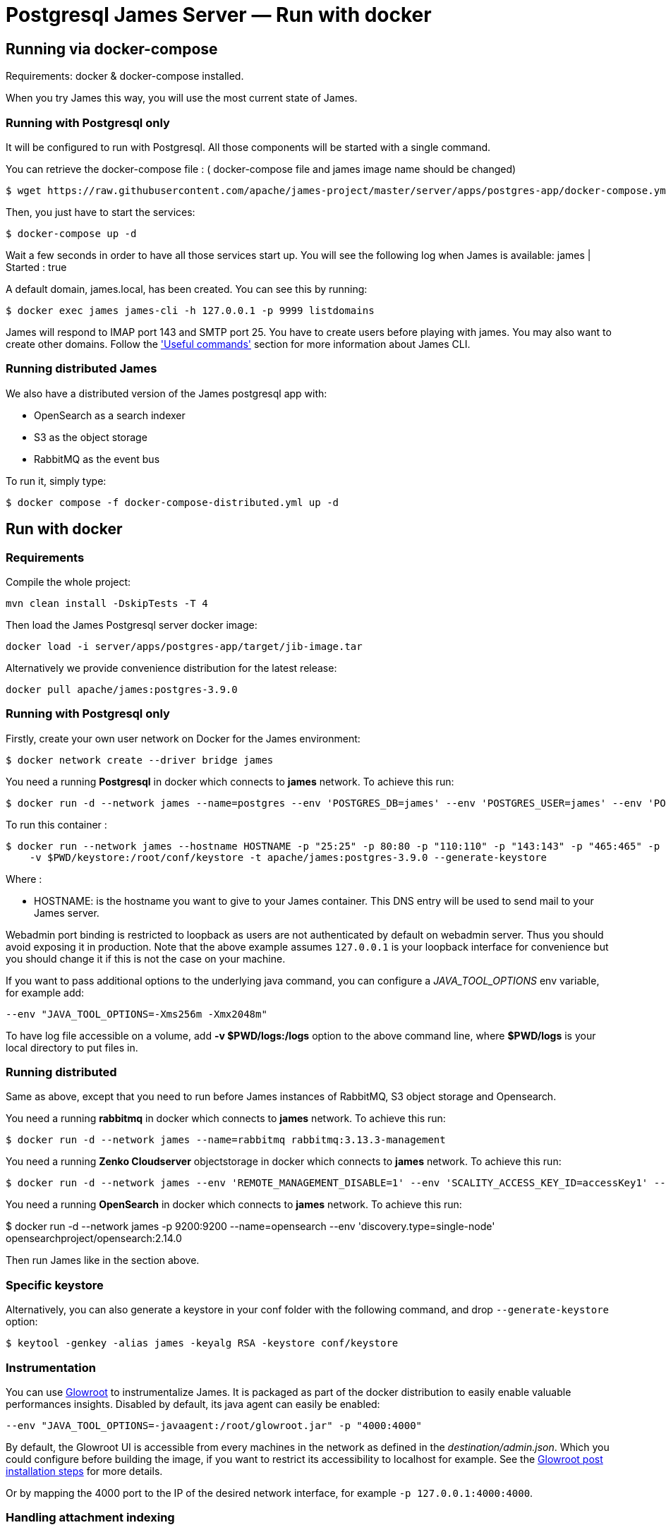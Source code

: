 = Postgresql James Server &mdash; Run with docker
:navtitle: Run with docker

== Running via docker-compose

Requirements: docker & docker-compose installed.

When you try James this way, you will use the most current state of James.

=== Running with Postgresql only

It will be configured to run with Postgresql.
All those components will be started with a single command.

You can retrieve the docker-compose file : ( docker-compose file and james image name should be changed)

    $ wget https://raw.githubusercontent.com/apache/james-project/master/server/apps/postgres-app/docker-compose.yml


Then, you just have to start the services:

    $ docker-compose up -d

Wait a few seconds in order to have all those services start up. You will see the following log when James is available:
james           | Started : true

A default domain, james.local, has been created. You can see this by running:

    $ docker exec james james-cli -h 127.0.0.1 -p 9999 listdomains

James will respond to IMAP port 143 and SMTP port 25.
You have to create users before playing with james. You may also want to create other domains.
Follow the xref:postgres/operate/cli.adoc['Useful commands'] section for more information about James CLI.

=== Running distributed James

We also have a distributed version of the James postgresql app with:

* OpenSearch as a search indexer
* S3 as the object storage
* RabbitMQ as the event bus

To run it, simply type:

    $ docker compose -f docker-compose-distributed.yml up -d

== Run with docker

=== Requirements

Compile the whole project:

    mvn clean install -DskipTests -T 4

Then load the James Postgresql server docker image:

    docker load -i server/apps/postgres-app/target/jib-image.tar

Alternatively we provide convenience distribution for the latest release:

    docker pull apache/james:postgres-3.9.0

=== Running with Postgresql only

Firstly, create your own user network on Docker for the James environment:

    $ docker network create --driver bridge james

You need a running *Postgresql* in docker which connects to *james* network. To achieve this run:

    $ docker run -d --network james --name=postgres --env 'POSTGRES_DB=james' --env 'POSTGRES_USER=james' --env 'POSTGRES_PASSWORD=secret1' postgres:16.0

To run this container :

    $ docker run --network james --hostname HOSTNAME -p "25:25" -p 80:80 -p "110:110" -p "143:143" -p "465:465" -p "587:587" -p "993:993" -p "127.0.0.1:8000:8000" --name james_run
        -v $PWD/keystore:/root/conf/keystore -t apache/james:postgres-3.9.0 --generate-keystore

Where :

- HOSTNAME: is the hostname you want to give to your James container. This DNS entry will be used to send mail to your James server.

Webadmin port binding is restricted to loopback as users are not authenticated by default on webadmin server. Thus you should avoid exposing it in production.
Note that the above example assumes `127.0.0.1` is your loopback interface for convenience but you should change it if this is not the case on your machine.

If you want to pass additional options to the underlying java command, you can configure a _JAVA_TOOL_OPTIONS_ env variable, for example add:

    --env "JAVA_TOOL_OPTIONS=-Xms256m -Xmx2048m"

To have log file accessible on a volume, add *-v  $PWD/logs:/logs* option to the above command line, where *$PWD/logs* is your local directory to put files in.

=== Running distributed

Same as above, except that you need to run before James instances of RabbitMQ, S3 object storage and Opensearch.

You need a running *rabbitmq* in docker which connects to *james* network. To achieve this run:

    $ docker run -d --network james --name=rabbitmq rabbitmq:3.13.3-management

You need a running *Zenko Cloudserver* objectstorage in docker which connects to *james* network. To achieve this run:

    $ docker run -d --network james --env 'REMOTE_MANAGEMENT_DISABLE=1' --env 'SCALITY_ACCESS_KEY_ID=accessKey1' --env 'SCALITY_SECRET_ACCESS_KEY=secretKey1' --name=s3 registry.scality.com/cloudserver/cloudserver:8.7.25

You need a running *OpenSearch* in docker which connects to *james* network. To achieve this run:

$ docker run -d --network james -p 9200:9200 --name=opensearch --env 'discovery.type=single-node' opensearchproject/opensearch:2.14.0

Then run James like in the section above.

=== Specific keystore

Alternatively, you can also generate a keystore in your conf folder with the
following command, and drop `--generate-keystore` option:

[source,bash]
----
$ keytool -genkey -alias james -keyalg RSA -keystore conf/keystore
----

=== Instrumentation
You can use link:https://glowroot.org/[Glowroot] to instrumentalize James. It is packaged as part of the docker distribution to easily enable valuable performances insights.
Disabled by default, its java agent can easily be enabled:

    --env "JAVA_TOOL_OPTIONS=-javaagent:/root/glowroot.jar" -p "4000:4000"

By default, the Glowroot UI is accessible from every machines in the network as defined in the _destination/admin.json_.
Which you could configure before building the image, if you want to restrict its accessibility to localhost for example.
See the https://github.com/glowroot/glowroot/wiki/Agent-Installation-(with-Embedded-Collector)#user-content-optional-post-installation-steps[Glowroot post installation steps]  for more details.

Or by mapping the 4000 port to the IP of the desired network interface, for example `-p 127.0.0.1:4000:4000`.


=== Handling attachment indexing

You can handle attachment text extraction before indexing in OpenSearch. This makes attachments searchable. To enable this:

Run tika connect to *james* network:

    $ docker run -d --network james --name tika apache/tika:2.9.2.1

Run James:

    $ docker run --network james --hostname HOSTNAME -p "25:25" -p 80:80 -p "110:110" -p "143:143" -p "465:465" -p "587:587" -p "993:993" -p "127.0.0.1:8000:8000"
        --name james_run -v $PWD/keystore:/root/conf/keystore -t apache/james:postgres-latest

You can find more explanation on the need of Tika in this xref:postgres/configure/tika.adoc[page].
